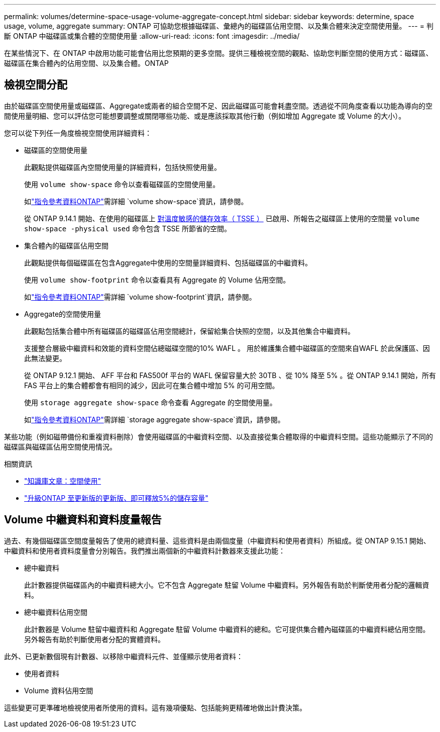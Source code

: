 ---
permalink: volumes/determine-space-usage-volume-aggregate-concept.html 
sidebar: sidebar 
keywords: determine, space usage, volume, aggregate 
summary: ONTAP 可協助您根據磁碟區、彙總內的磁碟區佔用空間、以及集合體來決定空間使用量。 
---
= 判斷 ONTAP 中磁碟區或集合體的空間使用量
:allow-uri-read: 
:icons: font
:imagesdir: ../media/


[role="lead"]
在某些情況下、在 ONTAP 中啟用功能可能會佔用比您預期的更多空間。提供三種檢視空間的觀點、協助您判斷空間的使用方式：磁碟區、磁碟區在集合體內的佔用空間、以及集合體。ONTAP



== 檢視空間分配

由於磁碟區空間使用量或磁碟區、Aggregate或兩者的組合空間不足、因此磁碟區可能會耗盡空間。透過從不同角度查看以功能為導向的空間使用量明細、您可以評估您可能想要調整或關閉哪些功能、或是應該採取其他行動（例如增加 Aggregate 或 Volume 的大小）。

您可以從下列任一角度檢視空間使用詳細資料：

* 磁碟區的空間使用量
+
此觀點提供磁碟區內空間使用量的詳細資料，包括快照使用量。

+
使用 `volume show-space` 命令以查看磁碟區的空間使用量。

+
如link:https://docs.netapp.com/us-en/ontap-cli/volume-show-space.html["指令參考資料ONTAP"^]需詳細 `volume show-space`資訊，請參閱。

+
從 ONTAP 9.14.1 開始、在使用的磁碟區上 xref:enable-temperature-sensitive-efficiency-concept.html[對溫度敏感的儲存效率（ TSSE ）] 已啟用、所報告之磁碟區上使用的空間量 `volume show-space -physical used` 命令包含 TSSE 所節省的空間。

* 集合體內的磁碟區佔用空間
+
此觀點提供每個磁碟區在包含Aggregate中使用的空間量詳細資料、包括磁碟區的中繼資料。

+
使用 `volume show-footprint` 命令以查看具有 Aggregate 的 Volume 佔用空間。

+
如link:https://docs.netapp.com/us-en/ontap-cli/volume-show-footprint.html["指令參考資料ONTAP"^]需詳細 `volume show-footprint`資訊，請參閱。

* Aggregate的空間使用量
+
此觀點包括集合體中所有磁碟區的磁碟區佔用空間總計，保留給集合快照的空間，以及其他集合中繼資料。

+
支援整合層級中繼資料和效能的資料空間佔總磁碟空間的10% WAFL 。  用於維護集合體中磁碟區的空間來自WAFL 於此保護區、因此無法變更。

+
從 ONTAP 9.12.1 開始、 AFF 平台和 FAS500f 平台的 WAFL 保留容量大於 30TB 、從 10% 降至 5% 。從 ONTAP 9.14.1 開始，所有 FAS 平台上的集合體都會有相同的減少，因此可在集合體中增加 5% 的可用空間。

+
使用 `storage aggregate show-space` 命令查看 Aggregate 的空間使用量。

+
如link:https://docs.netapp.com/us-en/ontap-cli/storage-aggregate-show-space.html["指令參考資料ONTAP"^]需詳細 `storage aggregate show-space`資訊，請參閱。



某些功能（例如磁帶備份和重複資料刪除）會使用磁碟區的中繼資料空間、以及直接從集合體取得的中繼資料空間。這些功能顯示了不同的磁碟區與磁碟區佔用空間使用情況。

.相關資訊
* link:https://kb.netapp.com/Advice_and_Troubleshooting/Data_Storage_Software/ONTAP_OS/Space_Usage["知識庫文章：空間使用"^]
* link:https://www.netapp.com/blog/free-up-storage-capacity-upgrade-ontap/["升級ONTAP 至更新版的更新版、即可釋放5%的儲存容量"^]




== Volume 中繼資料和資料度量報告

過去、有幾個磁碟區空間度量報告了使用的總資料量、這些資料是由兩個度量（中繼資料和使用者資料）所組成。從 ONTAP 9.15.1 開始、中繼資料和使用者資料度量會分別報告。我們推出兩個新的中繼資料計數器來支援此功能：

* 總中繼資料
+
此計數器提供磁碟區內的中繼資料總大小。它不包含 Aggregate 駐留 Volume 中繼資料。另外報告有助於判斷使用者分配的邏輯資料。

* 總中繼資料佔用空間
+
此計數器是 Volume 駐留中繼資料和 Aggregate 駐留 Volume 中繼資料的總和。它可提供集合體內磁碟區的中繼資料總佔用空間。另外報告有助於判斷使用者分配的實體資料。



此外、已更新數個現有計數器、以移除中繼資料元件、並僅顯示使用者資料：

* 使用者資料
* Volume 資料佔用空間


這些變更可更準確地檢視使用者所使用的資料。這有幾項優點、包括能夠更精確地做出計費決策。
